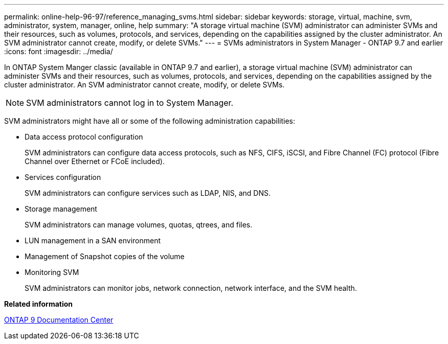 ---
permalink: online-help-96-97/reference_managing_svms.html
sidebar: sidebar
keywords: storage, virtual, machine, svm, administrator, system, manager, online, help
summary: "A storage virtual machine (SVM) administrator can administer SVMs and their resources, such as volumes, protocols, and services, depending on the capabilities assigned by the cluster administrator. An SVM administrator cannot create, modify, or delete SVMs."
---
= SVMs administrators in System Manager - ONTAP 9.7 and earlier
:icons: font
:imagesdir: ../media/

[.lead]
In ONTAP System Manger classic (available in ONTAP 9.7 and earlier), a storage virtual machine (SVM) administrator can administer SVMs and their resources, such as volumes, protocols, and services, depending on the capabilities assigned by the cluster administrator. An SVM administrator cannot create, modify, or delete SVMs.

[NOTE]
====
SVM administrators cannot log in to System Manager.
====

SVM administrators might have all or some of the following administration capabilities:

* Data access protocol configuration
+
SVM administrators can configure data access protocols, such as NFS, CIFS, iSCSI, and Fibre Channel (FC) protocol (Fibre Channel over Ethernet or FCoE included).

* Services configuration
+
SVM administrators can configure services such as LDAP, NIS, and DNS.

* Storage management
+
SVM administrators can manage volumes, quotas, qtrees, and files.

* LUN management in a SAN environment
* Management of Snapshot copies of the volume
* Monitoring SVM
+
SVM administrators can monitor jobs, network connection, network interface, and the SVM health.

*Related information*

https://docs.netapp.com/ontap-9/index.jsp[ONTAP 9 Documentation Center]
